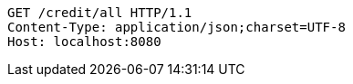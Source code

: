 [source,http,options="nowrap"]
----
GET /credit/all HTTP/1.1
Content-Type: application/json;charset=UTF-8
Host: localhost:8080

----